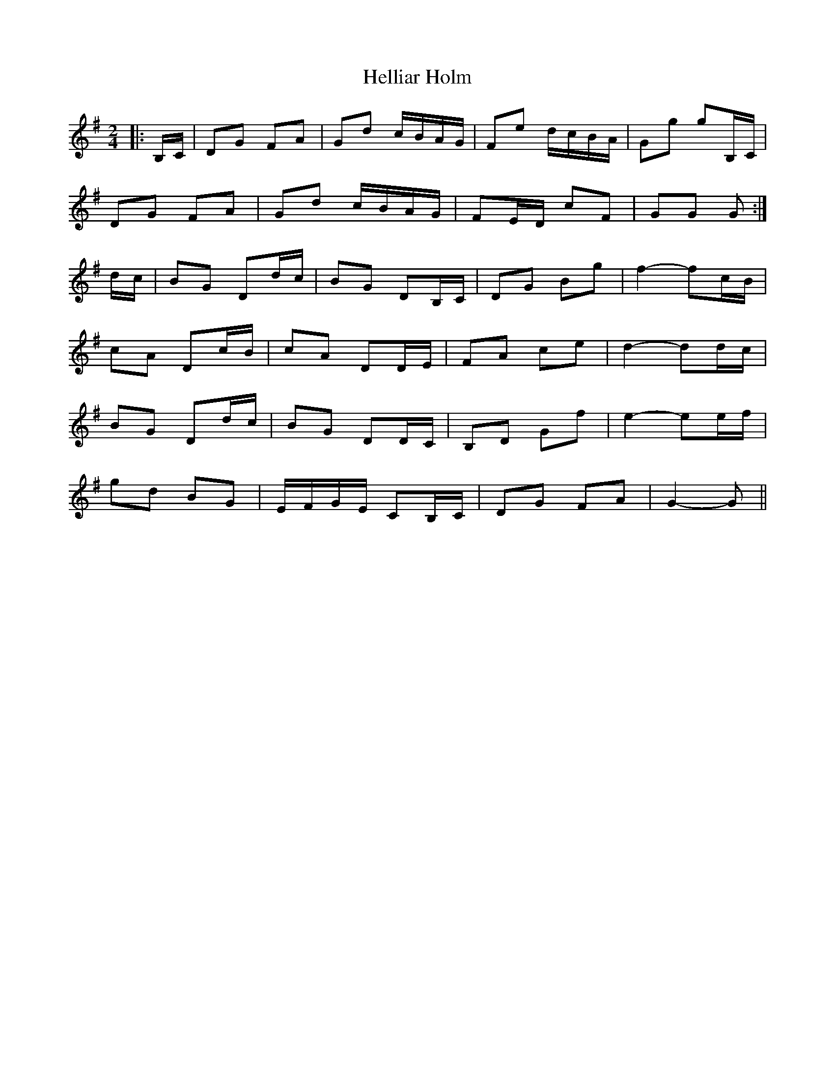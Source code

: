 X: 1
T: Helliar Holm
Z: dafydd
S: https://thesession.org/tunes/7277#setting7277
R: polka
M: 2/4
L: 1/8
K: Gmaj
|: B,/C/ | DG FA | Gd c/B/A/G/ | Fe d/c/B/A/ | Gg gB,/C/ |
DG FA | Gd c/B/A/G/ | FE/D/ cF | GG G :|
d/c/ | BG Dd/c/ | BG DB,/C/ | DG Bg| f2- fc/B/ |
cA Dc/B/ | cA DD/E/ | FA ce |d2- dd/c/ |
BG Dd/c/ | BG DD/C/ | B,D Gf | e2- ee/f/ |
gd BG | E/F/G/E/ CB,/C/ | DG FA | G2- G ||
